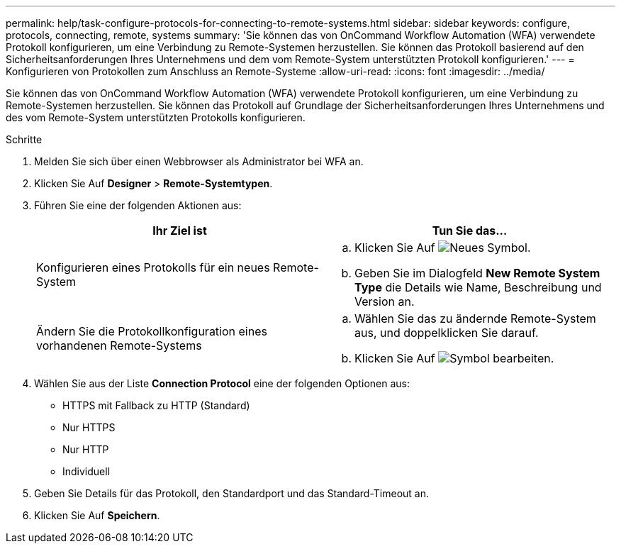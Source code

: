 ---
permalink: help/task-configure-protocols-for-connecting-to-remote-systems.html 
sidebar: sidebar 
keywords: configure, protocols, connecting, remote, systems 
summary: 'Sie können das von OnCommand Workflow Automation (WFA) verwendete Protokoll konfigurieren, um eine Verbindung zu Remote-Systemen herzustellen. Sie können das Protokoll basierend auf den Sicherheitsanforderungen Ihres Unternehmens und dem vom Remote-System unterstützten Protokoll konfigurieren.' 
---
= Konfigurieren von Protokollen zum Anschluss an Remote-Systeme
:allow-uri-read: 
:icons: font
:imagesdir: ../media/


[role="lead"]
Sie können das von OnCommand Workflow Automation (WFA) verwendete Protokoll konfigurieren, um eine Verbindung zu Remote-Systemen herzustellen. Sie können das Protokoll auf Grundlage der Sicherheitsanforderungen Ihres Unternehmens und des vom Remote-System unterstützten Protokolls konfigurieren.

.Schritte
. Melden Sie sich über einen Webbrowser als Administrator bei WFA an.
. Klicken Sie Auf *Designer* > *Remote-Systemtypen*.
. Führen Sie eine der folgenden Aktionen aus:
+
[cols="2*"]
|===
| Ihr Ziel ist | Tun Sie das... 


 a| 
Konfigurieren eines Protokolls für ein neues Remote-System
 a| 
.. Klicken Sie Auf image:../media/new_wfa_icon.gif["Neues Symbol"].
.. Geben Sie im Dialogfeld *New Remote System Type* die Details wie Name, Beschreibung und Version an.




 a| 
Ändern Sie die Protokollkonfiguration eines vorhandenen Remote-Systems
 a| 
.. Wählen Sie das zu ändernde Remote-System aus, und doppelklicken Sie darauf.
.. Klicken Sie Auf image:../media/edit_wfa_icon.gif["Symbol bearbeiten"].


|===
. Wählen Sie aus der Liste *Connection Protocol* eine der folgenden Optionen aus:
+
** HTTPS mit Fallback zu HTTP (Standard)
** Nur HTTPS
** Nur HTTP
** Individuell


. Geben Sie Details für das Protokoll, den Standardport und das Standard-Timeout an.
. Klicken Sie Auf *Speichern*.


